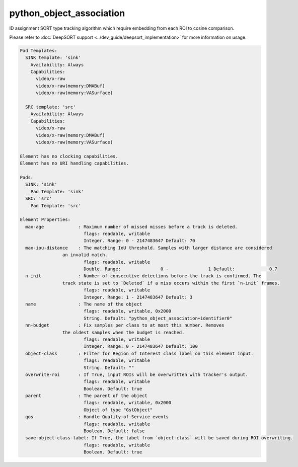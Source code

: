 python_object_association
=========================

ID assignment SORT type tracking algorithm which require embedding from each ROI to cosine comparison.


Please refer to :doc:`DeepSORT support <../dev_guide/deepsort_implementation>` for more
information on usage.

.. code-block:: none

  Pad Templates:
    SINK template: 'sink'
      Availability: Always
      Capabilities:
        video/x-raw
        video/x-raw(memory:DMABuf)
        video/x-raw(memory:VASurface)

    SRC template: 'src'
      Availability: Always
      Capabilities:
        video/x-raw
        video/x-raw(memory:DMABuf)
        video/x-raw(memory:VASurface)

  Element has no clocking capabilities.
  Element has no URI handling capabilities.

  Pads:
    SINK: 'sink'
      Pad Template: 'sink'
    SRC: 'src'
      Pad Template: 'src'

  Element Properties:
    max-age             : Maximum number of missed misses before a track is deleted.
                          flags: readable, writable
                          Integer. Range: 0 - 2147483647 Default: 70
    max-iou-distance    : The matching IoU threshold. Samples with larger distance are considered
                  an invalid match.
                          flags: readable, writable
                          Double. Range:               0 -               1 Default:             0.7
    n-init              : Number of consecutive detections before the track is confirmed. The
                  track state is set to `Deleted` if a miss occurs within the first `n-init` frames.
                          flags: readable, writable
                          Integer. Range: 1 - 2147483647 Default: 3
    name                : The name of the object
                          flags: readable, writable, 0x2000
                          String. Default: "python_object_association+identifier0"
    nn-budget           : Fix samples per class to at most this number. Removes
                  the oldest samples when the budget is reached.
                          flags: readable, writable
                          Integer. Range: 0 - 2147483647 Default: 100
    object-class        : Filter for Region of Interest class label on this element input.
                          flags: readable, writable
                          String. Default: ""
    overwrite-roi       : If True, input ROIs will be overwritten with tracker's output.
                          flags: readable, writable
                          Boolean. Default: true
    parent              : The parent of the object
                          flags: readable, writable, 0x2000
                          Object of type "GstObject"
    qos                 : Handle Quality-of-Service events
                          flags: readable, writable
                          Boolean. Default: false
    save-object-class-label: If True, the label from `object-class` will be saved during ROI overwriting.
                          flags: readable, writable
                          Boolean. Default: true
